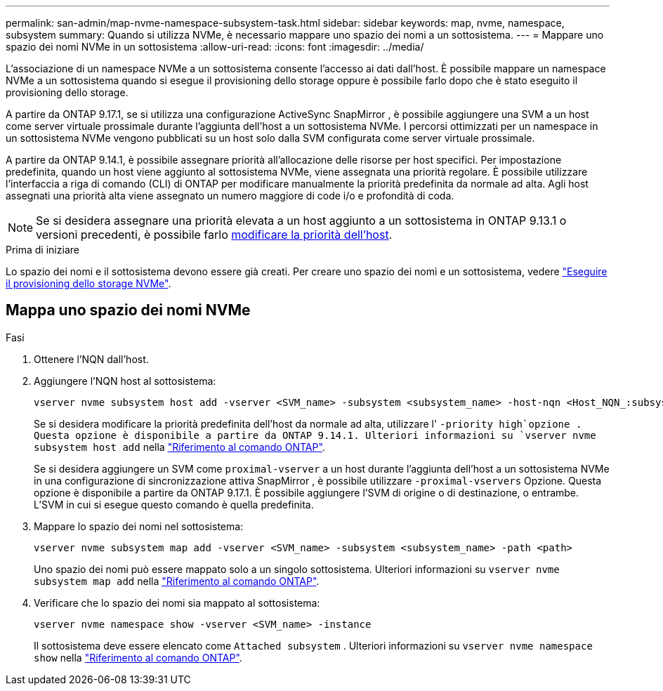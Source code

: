 ---
permalink: san-admin/map-nvme-namespace-subsystem-task.html 
sidebar: sidebar 
keywords: map, nvme, namespace, subsystem 
summary: Quando si utilizza NVMe, è necessario mappare uno spazio dei nomi a un sottosistema. 
---
= Mappare uno spazio dei nomi NVMe in un sottosistema
:allow-uri-read: 
:icons: font
:imagesdir: ../media/


[role="lead"]
L'associazione di un namespace NVMe a un sottosistema consente l'accesso ai dati dall'host.  È possibile mappare un namespace NVMe a un sottosistema quando si esegue il provisioning dello storage oppure è possibile farlo dopo che è stato eseguito il provisioning dello storage.

A partire da ONTAP 9.17.1, se si utilizza una configurazione ActiveSync SnapMirror , è possibile aggiungere una SVM a un host come server virtuale prossimale durante l'aggiunta dell'host a un sottosistema NVMe. I percorsi ottimizzati per un namespace in un sottosistema NVMe vengono pubblicati su un host solo dalla SVM configurata come server virtuale prossimale.

A partire da ONTAP 9.14.1, è possibile assegnare priorità all'allocazione delle risorse per host specifici. Per impostazione predefinita, quando un host viene aggiunto al sottosistema NVMe, viene assegnata una priorità regolare. È possibile utilizzare l'interfaccia a riga di comando (CLI) di ONTAP per modificare manualmente la priorità predefinita da normale ad alta.  Agli host assegnati una priorità alta viene assegnato un numero maggiore di code i/o e profondità di coda.


NOTE: Se si desidera assegnare una priorità elevata a un host aggiunto a un sottosistema in ONTAP 9.13.1 o versioni precedenti, è possibile farlo xref:../nvme/change-host-priority-nvme-task.html[modificare la priorità dell'host].

.Prima di iniziare
Lo spazio dei nomi e il sottosistema devono essere già creati. Per creare uno spazio dei nomi e un sottosistema, vedere link:create-nvme-namespace-subsystem-task.html["Eseguire il provisioning dello storage NVMe"].



== Mappa uno spazio dei nomi NVMe

.Fasi
. Ottenere l'NQN dall'host.
. Aggiungere l'NQN host al sottosistema:
+
[source, cli]
----
vserver nvme subsystem host add -vserver <SVM_name> -subsystem <subsystem_name> -host-nqn <Host_NQN_:subsystem._subsystem_name>
----
+
Se si desidera modificare la priorità predefinita dell'host da normale ad alta, utilizzare l' `-priority high`opzione . Questa opzione è disponibile a partire da ONTAP 9.14.1. Ulteriori informazioni su `vserver nvme subsystem host add` nella link:https://docs.netapp.com/us-en/ontap-cli/vserver-nvme-subsystem-host-add.html["Riferimento al comando ONTAP"^].

+
Se si desidera aggiungere un SVM come  `proximal-vserver` a un host durante l'aggiunta dell'host a un sottosistema NVMe in una configurazione di sincronizzazione attiva SnapMirror , è possibile utilizzare  `-proximal-vservers` Opzione. Questa opzione è disponibile a partire da ONTAP 9.17.1. È possibile aggiungere l'SVM di origine o di destinazione, o entrambe. L'SVM in cui si esegue questo comando è quella predefinita.

. Mappare lo spazio dei nomi nel sottosistema:
+
[source, cli]
----
vserver nvme subsystem map add -vserver <SVM_name> -subsystem <subsystem_name> -path <path>
----
+
Uno spazio dei nomi può essere mappato solo a un singolo sottosistema. Ulteriori informazioni su `vserver nvme subsystem map add` nella link:https://docs.netapp.com/us-en/ontap-cli/vserver-nvme-subsystem-map-add.html["Riferimento al comando ONTAP"^].

. Verificare che lo spazio dei nomi sia mappato al sottosistema:
+
[source, cli]
----
vserver nvme namespace show -vserver <SVM_name> -instance
----
+
Il sottosistema deve essere elencato come `Attached subsystem` . Ulteriori informazioni su `vserver nvme namespace show` nella link:https://docs.netapp.com/us-en/ontap-cli/vserver-nvme-namespace-show.html["Riferimento al comando ONTAP"^].



